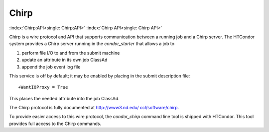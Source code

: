       

Chirp
=====

:index:`Chirp;API<single: Chirp;API>` :index:`Chirp API<single: Chirp API>`

Chirp is a wire protocol and API that supports communication between a
running job and a Chirp server. The HTCondor system provides a Chirp
server running in the *condor\_starter* that allows a job to

#. perform file I/O to and from the submit machine
#. update an attribute in its own job ClassAd
#. append the job event log file

This service is off by default; it may be enabled by placing in the
submit description file:

::

    +WantIOProxy = True

This places the needed attribute into the job ClassAd.

The Chirp protocol is fully documented at
`http://www3.nd.edu/ ccl/software/chirp <http://www3.nd.edu/~ccl/software/chirp>`__.

To provide easier access to this wire protocol, the *condor\_chirp*
command line tool is shipped with HTCondor. This tool provides full
access to the Chirp commands.

      

